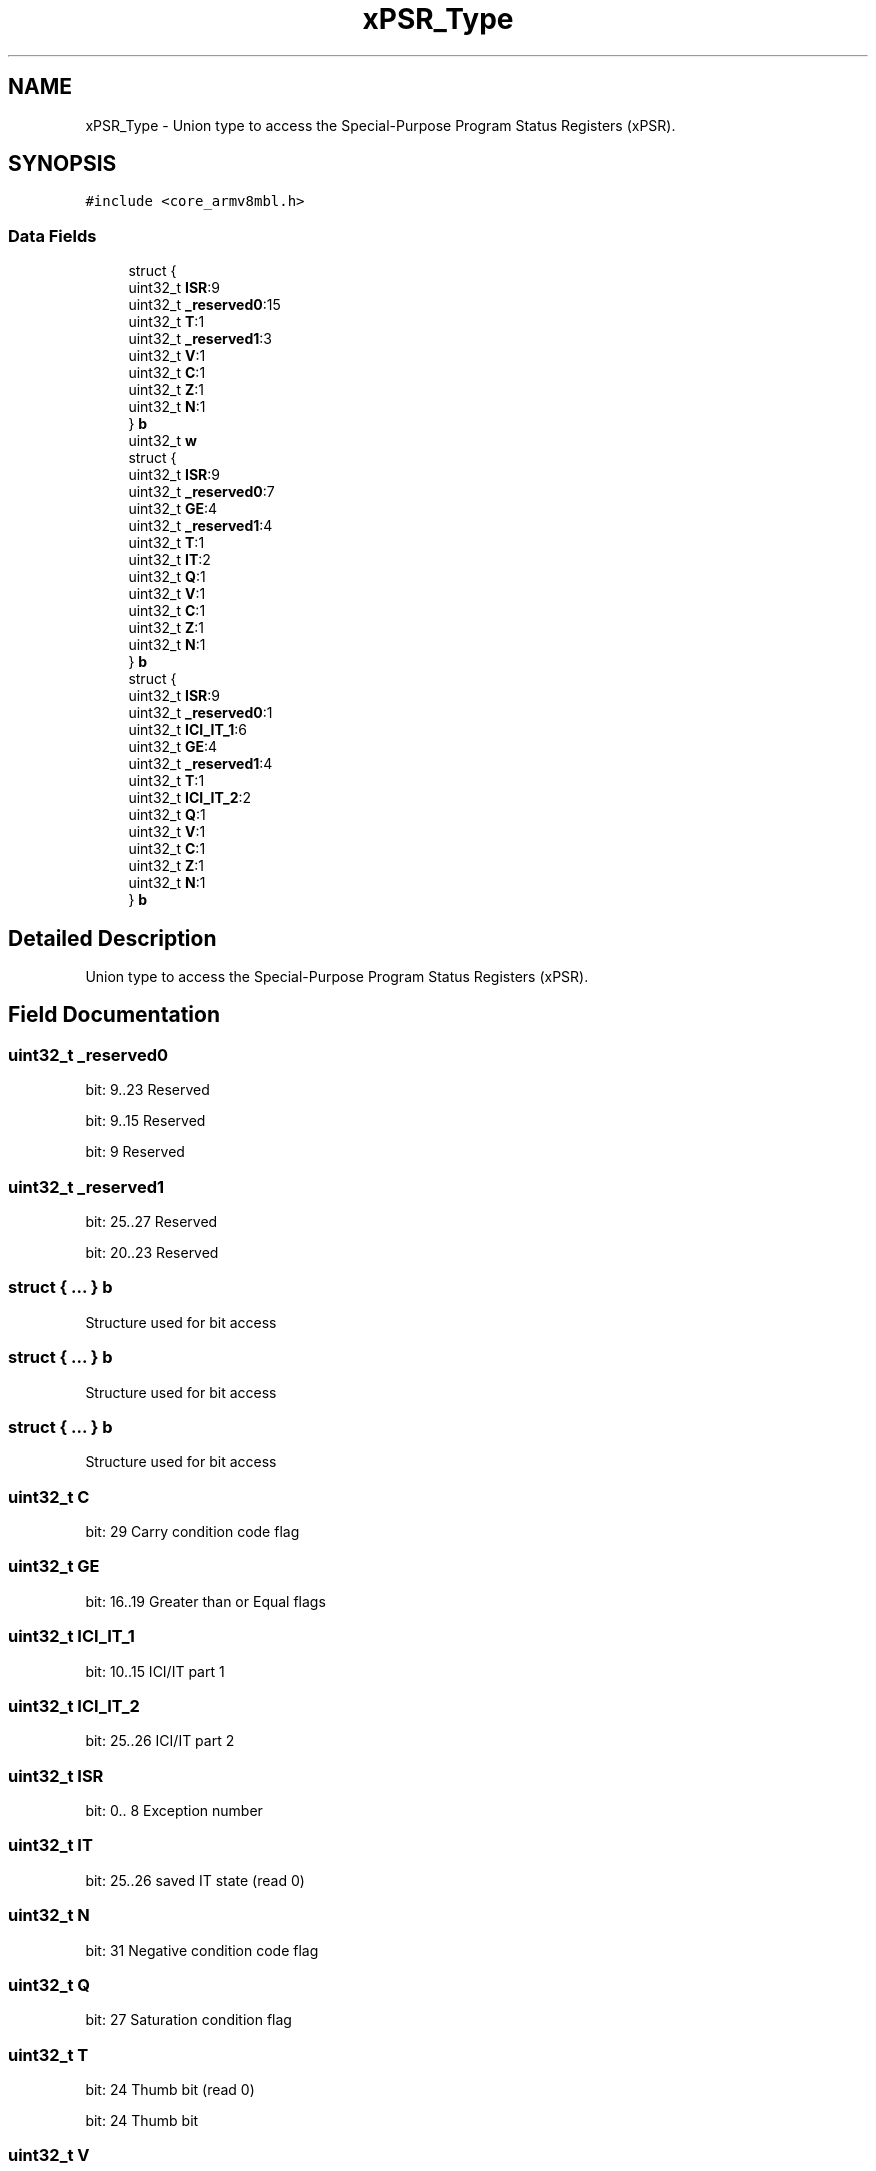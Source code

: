 .TH "xPSR_Type" 3 "Mon Sep 13 2021" "TP2_G1" \" -*- nroff -*-
.ad l
.nh
.SH NAME
xPSR_Type \- Union type to access the Special-Purpose Program Status Registers (xPSR)\&.  

.SH SYNOPSIS
.br
.PP
.PP
\fC#include <core_armv8mbl\&.h>\fP
.SS "Data Fields"

.in +1c
.ti -1c
.RI "struct {"
.br
.ti -1c
.RI "   uint32_t \fBISR\fP:9"
.br
.ti -1c
.RI "   uint32_t \fB_reserved0\fP:15"
.br
.ti -1c
.RI "   uint32_t \fBT\fP:1"
.br
.ti -1c
.RI "   uint32_t \fB_reserved1\fP:3"
.br
.ti -1c
.RI "   uint32_t \fBV\fP:1"
.br
.ti -1c
.RI "   uint32_t \fBC\fP:1"
.br
.ti -1c
.RI "   uint32_t \fBZ\fP:1"
.br
.ti -1c
.RI "   uint32_t \fBN\fP:1"
.br
.ti -1c
.RI "} \fBb\fP"
.br
.ti -1c
.RI "uint32_t \fBw\fP"
.br
.ti -1c
.RI "struct {"
.br
.ti -1c
.RI "   uint32_t \fBISR\fP:9"
.br
.ti -1c
.RI "   uint32_t \fB_reserved0\fP:7"
.br
.ti -1c
.RI "   uint32_t \fBGE\fP:4"
.br
.ti -1c
.RI "   uint32_t \fB_reserved1\fP:4"
.br
.ti -1c
.RI "   uint32_t \fBT\fP:1"
.br
.ti -1c
.RI "   uint32_t \fBIT\fP:2"
.br
.ti -1c
.RI "   uint32_t \fBQ\fP:1"
.br
.ti -1c
.RI "   uint32_t \fBV\fP:1"
.br
.ti -1c
.RI "   uint32_t \fBC\fP:1"
.br
.ti -1c
.RI "   uint32_t \fBZ\fP:1"
.br
.ti -1c
.RI "   uint32_t \fBN\fP:1"
.br
.ti -1c
.RI "} \fBb\fP"
.br
.ti -1c
.RI "struct {"
.br
.ti -1c
.RI "   uint32_t \fBISR\fP:9"
.br
.ti -1c
.RI "   uint32_t \fB_reserved0\fP:1"
.br
.ti -1c
.RI "   uint32_t \fBICI_IT_1\fP:6"
.br
.ti -1c
.RI "   uint32_t \fBGE\fP:4"
.br
.ti -1c
.RI "   uint32_t \fB_reserved1\fP:4"
.br
.ti -1c
.RI "   uint32_t \fBT\fP:1"
.br
.ti -1c
.RI "   uint32_t \fBICI_IT_2\fP:2"
.br
.ti -1c
.RI "   uint32_t \fBQ\fP:1"
.br
.ti -1c
.RI "   uint32_t \fBV\fP:1"
.br
.ti -1c
.RI "   uint32_t \fBC\fP:1"
.br
.ti -1c
.RI "   uint32_t \fBZ\fP:1"
.br
.ti -1c
.RI "   uint32_t \fBN\fP:1"
.br
.ti -1c
.RI "} \fBb\fP"
.br
.in -1c
.SH "Detailed Description"
.PP 
Union type to access the Special-Purpose Program Status Registers (xPSR)\&. 
.SH "Field Documentation"
.PP 
.SS "uint32_t _reserved0"
bit: 9\&.\&.23 Reserved
.PP
bit: 9\&.\&.15 Reserved
.PP
bit: 9 Reserved 
.SS "uint32_t _reserved1"
bit: 25\&.\&.27 Reserved
.PP
bit: 20\&.\&.23 Reserved 
.SS "struct { \&.\&.\&. }   b"
Structure used for bit access 
.SS "struct { \&.\&.\&. }   b"
Structure used for bit access 
.SS "struct { \&.\&.\&. }   b"
Structure used for bit access 
.SS "uint32_t C"
bit: 29 Carry condition code flag 
.SS "uint32_t GE"
bit: 16\&.\&.19 Greater than or Equal flags 
.SS "uint32_t ICI_IT_1"
bit: 10\&.\&.15 ICI/IT part 1 
.SS "uint32_t ICI_IT_2"
bit: 25\&.\&.26 ICI/IT part 2 
.SS "uint32_t ISR"
bit: 0\&.\&. 8 Exception number 
.SS "uint32_t IT"
bit: 25\&.\&.26 saved IT state (read 0) 
.SS "uint32_t N"
bit: 31 Negative condition code flag 
.SS "uint32_t Q"
bit: 27 Saturation condition flag 
.SS "uint32_t T"
bit: 24 Thumb bit (read 0)
.PP
bit: 24 Thumb bit 
.SS "uint32_t V"
bit: 28 Overflow condition code flag 
.SS "uint32_t w"
Type used for word access 
.SS "uint32_t Z"
bit: 30 Zero condition code flag 

.SH "Author"
.PP 
Generated automatically by Doxygen for TP2_G1 from the source code\&.
